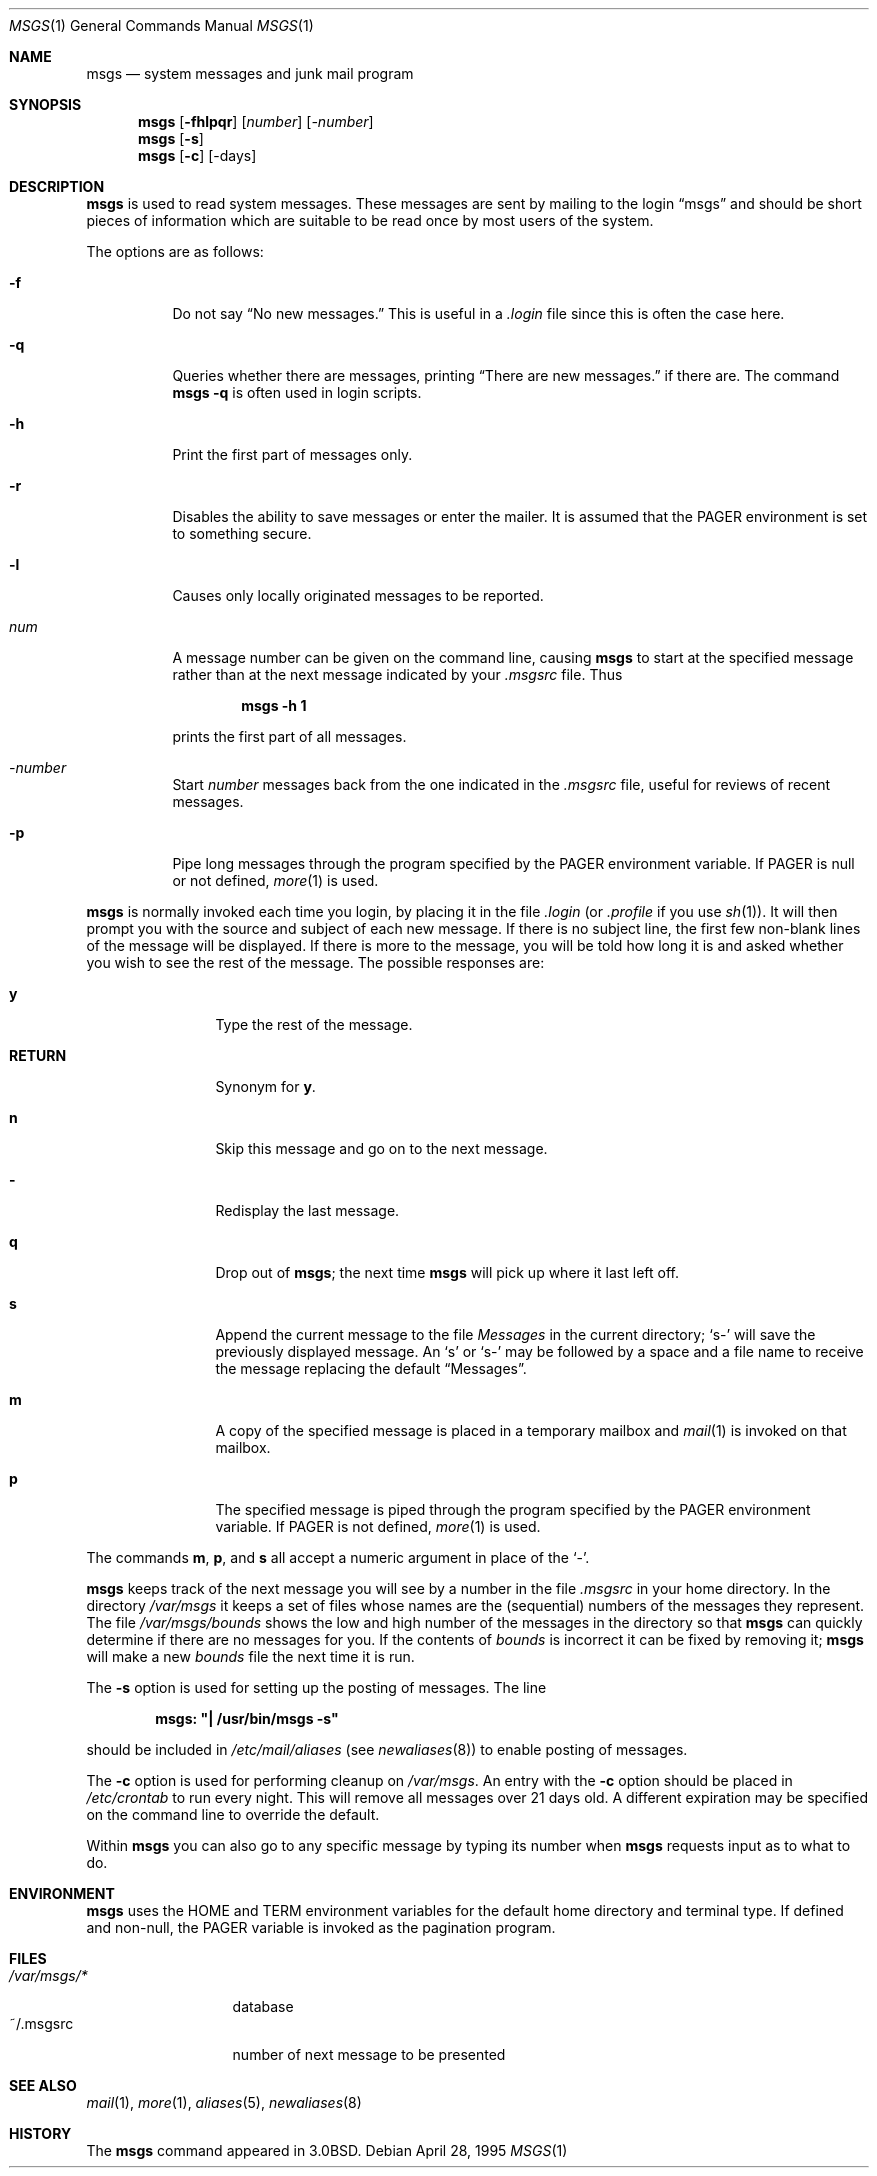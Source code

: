 .\"	$OpenBSD: src/usr.bin/msgs/Attic/msgs.1,v 1.12 2000/11/09 17:52:26 aaron Exp $
.\"	$NetBSD: msgs.1,v 1.5 1995/09/28 06:57:39 tls Exp $
.\"
.\" Copyright (c) 1980, 1990, 1993
.\"	The Regents of the University of California.  All rights reserved.
.\"
.\" Redistribution and use in source and binary forms, with or without
.\" modification, are permitted provided that the following conditions
.\" are met:
.\" 1. Redistributions of source code must retain the above copyright
.\"    notice, this list of conditions and the following disclaimer.
.\" 2. Redistributions in binary form must reproduce the above copyright
.\"    notice, this list of conditions and the following disclaimer in the
.\"    documentation and/or other materials provided with the distribution.
.\" 3. All advertising materials mentioning features or use of this software
.\"    must display the following acknowledgement:
.\"	This product includes software developed by the University of
.\"	California, Berkeley and its contributors.
.\" 4. Neither the name of the University nor the names of its contributors
.\"    may be used to endorse or promote products derived from this software
.\"    without specific prior written permission.
.\"
.\" THIS SOFTWARE IS PROVIDED BY THE REGENTS AND CONTRIBUTORS ``AS IS'' AND
.\" ANY EXPRESS OR IMPLIED WARRANTIES, INCLUDING, BUT NOT LIMITED TO, THE
.\" IMPLIED WARRANTIES OF MERCHANTABILITY AND FITNESS FOR A PARTICULAR PURPOSE
.\" ARE DISCLAIMED.  IN NO EVENT SHALL THE REGENTS OR CONTRIBUTORS BE LIABLE
.\" FOR ANY DIRECT, INDIRECT, INCIDENTAL, SPECIAL, EXEMPLARY, OR CONSEQUENTIAL
.\" DAMAGES (INCLUDING, BUT NOT LIMITED TO, PROCUREMENT OF SUBSTITUTE GOODS
.\" OR SERVICES; LOSS OF USE, DATA, OR PROFITS; OR BUSINESS INTERRUPTION)
.\" HOWEVER CAUSED AND ON ANY THEORY OF LIABILITY, WHETHER IN CONTRACT, STRICT
.\" LIABILITY, OR TORT (INCLUDING NEGLIGENCE OR OTHERWISE) ARISING IN ANY WAY
.\" OUT OF THE USE OF THIS SOFTWARE, EVEN IF ADVISED OF THE POSSIBILITY OF
.\" SUCH DAMAGE.
.\"
.\"	@(#)msgs.1	8.2 (Berkeley) 4/28/95
.\"
.Dd April 28, 1995
.Dt MSGS 1
.Os
.Sh NAME
.Nm msgs
.Nd system messages and junk mail program
.Sh SYNOPSIS
.Nm msgs
.Op Fl fhlpqr
.Op Ar number
.Op Ar \-number
.Nm msgs
.Op Fl s
.Nm msgs
.Op Fl c
.Op \-days
.Sh DESCRIPTION
.Nm msgs
is used to read system messages.
These messages are
sent by mailing to the login
.Dq msgs
and should be short
pieces of information which are suitable to be read once by most users
of the system.
.Pp
The options are as follows:
.Bl -tag -width Ds
.It Fl f
Do not say
.Dq \&No new messages.
This is useful in a
.Pa .login
file since this is often the case here.
.It Fl q
Queries whether there are messages, printing
.Dq There are new messages.
if there are.
The command
.Ic msgs \-q
is often used in login scripts.
.It Fl h
Print the first part of messages only.
.It Fl r
Disables the ability to save messages or enter the mailer.
It is assumed that the
.Ev PAGER
environment is set to something secure.
.It Fl l
Causes only locally originated messages to be reported.
.It Ar num
A message number can be given
on the command line, causing
.Nm msgs
to start at the specified message rather than at the next message
indicated by your
.Pa \&.msgsrc
file.
Thus
.Pp
.Dl msgs \-h 1
.Pp
prints the first part of all messages.
.It Ar \-number
Start
.Ar number
messages back from the one indicated in the
.Pa \&.msgsrc
file, useful for reviews of recent messages.
.It Fl p
Pipe long messages through the program specified by the
.Ev PAGER
environment variable.
If
.Ev PAGER
is null or not defined,
.Xr more 1
is used.
.El
.Pp
.Nm msgs
is normally invoked each time you login, by placing it in the file
.Pa .login
(or
.Pa .profile
if you use
.Xr sh 1 ) .
It will then prompt you with the source and subject of each new message.
If there is no subject line, the first few non-blank lines of the
message will be displayed.
If there is more to the message, you will be told how
long it is and asked whether you wish to see the rest of the message.
The possible responses are:
.Bl -tag -width Fl
.It Ic y
Type the rest of the message.
.It Ic RETURN
Synonym for
.Ic y .
.It Ic n
Skip this message
and go on to the next message.
.It Ic \&-
Redisplay the last message.
.It Ic q
Drop out of
.Nm msgs ;
the next time
.Nm msgs
will pick up where it last left off.
.It Ic s
Append the current message to the file
.Pa Messages
in the current directory;
.Sq s\-
will save the previously displayed message.
An
.Sq s
or
.Sq s\-
may be followed by a space and a file name to receive the message replacing
the default
.Dq Messages .
.It Ic m
A copy of the specified message is placed in a temporary
mailbox and
.Xr mail 1
is invoked on that mailbox.
.It Ic p
The specified message is piped through the program specified by the
.Ev PAGER
environment variable.
If
.Ev PAGER
is not defined,
.Xr more 1
is used.
.El
.Pp
The commands
.Ic m ,
.Ic p ,
and
.Ic s
all accept a numeric argument in place of the
.Sq \&- .
.Pp
.Nm msgs
keeps track of the next message you will see by a number in the file
.Pa \&.msgsrc
in your home directory.
In the directory
.Pa /var/msgs
it keeps a set of files whose names are the (sequential) numbers
of the messages they represent.
The file
.Pa /var/msgs/bounds
shows the low and high number of the messages in the directory
so that
.Nm msgs
can quickly determine if there are no messages for you.
If the contents of
.Pa bounds
is incorrect it can be fixed by removing it;
.Nm msgs
will make a new
.Pa bounds
file the next time it is run.
.Pp
The
.Fl s
option is used for setting up the posting of messages.
The line
.Pp
.Dl msgs: \&"\&| /usr/bin/msgs \-s\&"
.Pp
should be included in
.Pa /etc/mail/aliases
(see
.Xr newaliases 8 )
to enable posting of messages.
.Pp
The
.Fl c
option is used for performing cleanup on
.Pa /var/msgs .
An entry with the
.Fl c
option should be placed in
.Pa /etc/crontab
to run every night.
This will remove all messages over 21 days old.
A different expiration may be specified on the command line to override
the default.
.Pp
Within
.Nm msgs
you can also go to any specific message by typing its number when
.Nm msgs
requests input as to what to do.
.Sh ENVIRONMENT
.Nm msgs
uses the
.Ev HOME
and
.Ev TERM
environment variables for the default home directory and
terminal type.
If defined and non-null, the
.Ev PAGER
variable is invoked as the pagination program.
.Sh FILES
.Bl -tag -width /var/msgs/* -compact
.It Pa /var/msgs/*
database
.It ~/.msgsrc
number of next message to be presented
.El
.Sh SEE ALSO
.Xr mail 1 ,
.Xr more 1 ,
.Xr aliases 5 ,
.\".Xr crontab 5 ,
.Xr newaliases 8
.Sh HISTORY
The
.Nm msgs
command appeared in
.Bx 3.0 .
